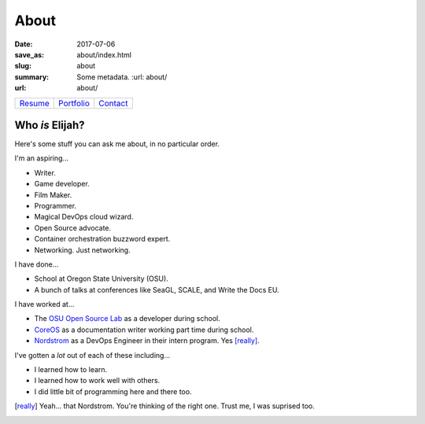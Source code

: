 About
=====

:date: 2017-07-06
:save_as: about/index.html
:slug: about
:summary: Some metadata.  :url: about/
:url: about/

========= ============ ==========
`Resume`_ `Portfolio`_ `Contact`_
========= ============ ==========

Who *is* Elijah?
----------------

Here's some stuff you can ask me about, in no particular order.

I'm an aspiring...

- Writer.
- Game developer.
- Film Maker.
- Programmer.
- Magical DevOps cloud wizard.
- Open Source advocate.
- Container orchestration buzzword expert.
- Networking. Just networking.

I have done...

- School at Oregon State University (OSU).
- A bunch of talks at conferences like SeaGL, SCALE, and Write the Docs EU.

I have worked at...

- The `OSU Open Source Lab`_ as a developer during school.
- `CoreOS`_ as a documentation writer working part time during school.
- `Nordstrom`_ as a DevOps Engineer in their intern program. Yes [really]_.

I've gotten a *lot* out of each of these including...

- I learned how to learn.
- I learned how to work well with others.
- I did little bit of programming here and there too.

.. _Resume: /resume.pdf
.. _Portfolio: /portfolio/
.. _Contact: /contact/
.. _OSU Open Source Lab: https://osuosl.org
.. _CoreOS: https://coreos.com
.. _Nordstrom: https://github.com/nordstrom/

.. [really] Yeah... that Nordstrom. You're thinking of the right one. Trust me, I was suprised too.
